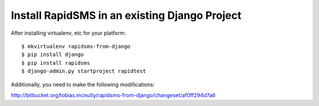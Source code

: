 Install RapidSMS in an existing Django Project
================================================

After installing virtualenv, etc for your platform::

 
    $ mkvirtualenv rapidsms-from-django
    $ pip install django
    $ pip install rapidsms
    $ django-admin.py startproject rapidtest

Additionally, you need to make the following modifications:

http://bitbucket.org/tobias.mcnulty/rapidsms-from-django/changeset/af0ff294d7a6